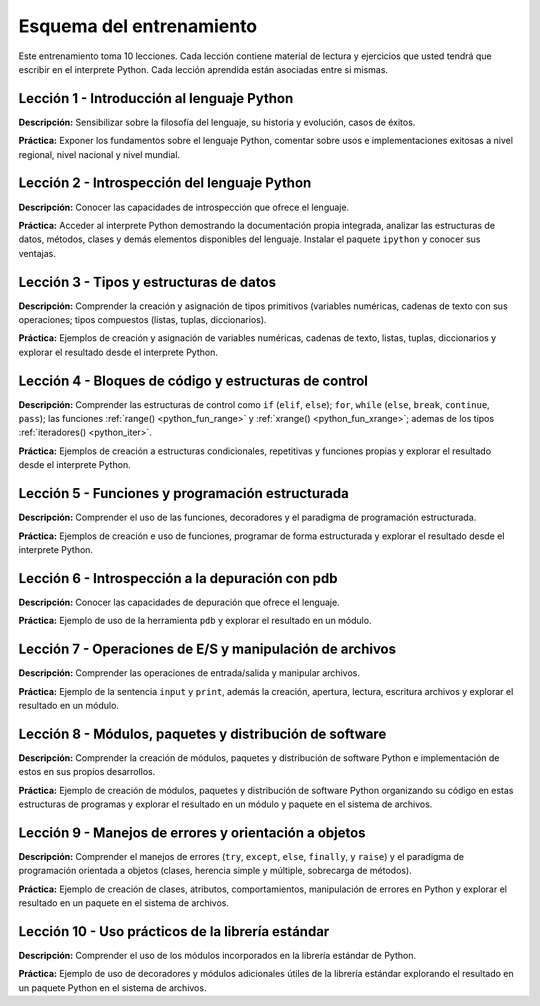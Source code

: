 .. -*- coding: utf-8 -*-


.. _esquema_entrenamiento:

Esquema del entrenamiento
=========================

Este entrenamiento toma 10 lecciones. Cada lección contiene material de lectura
y ejercicios que usted tendrá que escribir en el interprete Python. Cada lección
aprendida están asociadas entre si mismas.


.. _esquema_entrenamiento_leccion1:

Lección 1 - Introducción al lenguaje Python
-------------------------------------------

**Descripción:** Sensibilizar sobre la filosofía del lenguaje, su historia y evolución,
casos de éxitos.

**Práctica:** Exponer los fundamentos sobre el lenguaje Python, comentar sobre usos e
implementaciones exitosas a nivel regional, nivel nacional y nivel mundial.


.. _esquema_entrenamiento_leccion2:

Lección 2 - Introspección del lenguaje Python
---------------------------------------------

**Descripción:** Conocer las capacidades de introspección que ofrece el lenguaje.

**Práctica:** Acceder al interprete Python demostrando la documentación propia integrada,
analizar las estructuras de datos, métodos, clases y demás elementos disponibles del
lenguaje. Instalar el paquete ``ipython`` y conocer sus ventajas.


.. _esquema_entrenamiento_leccion3:

Lección 3 - Tipos y estructuras de datos
----------------------------------------

**Descripción:** Comprender la creación y asignación de tipos primitivos (variables
numéricas, cadenas de texto con sus operaciones; tipos compuestos (listas, tuplas,
diccionarios).

**Práctica:** Ejemplos de creación y asignación de variables numéricas, cadenas de
texto, listas, tuplas, diccionarios y explorar el resultado desde el interprete Python.


.. _esquema_entrenamiento_leccion4:

Lección 4 - Bloques de código y estructuras de control
------------------------------------------------------

**Descripción:** Comprender las estructuras de control como ``if`` (``elif``, ``else``);
``for``, ``while`` (``else``, ``break``, ``continue``, ``pass``); las funciones
:ref:`range() <python_fun_range>` y :ref:`xrange() <python_fun_xrange>`; ademas de los
tipos :ref:`iteradores() <python_iter>`.

**Práctica:** Ejemplos de creación a estructuras condicionales, repetitivas y funciones
propias y explorar el resultado desde el interprete Python.


.. _esquema_entrenamiento_leccion5:

Lección 5 - Funciones y programación estructurada
-------------------------------------------------

**Descripción:** Comprender el uso de las funciones, decoradores y el paradigma de
programación estructurada.

**Práctica:** Ejemplos de creación e uso de funciones, programar de forma estructurada y
explorar el resultado desde el interprete Python.


.. _esquema_entrenamiento_leccion6:

Lección 6 - Introspección a la depuración con pdb
-------------------------------------------------

**Descripción:** Conocer las capacidades de depuración que ofrece el lenguaje.

**Práctica:** Ejemplo de uso de la herramienta ``pdb`` y explorar el resultado en
un módulo.


.. _esquema_entrenamiento_leccion7:

Lección 7 - Operaciones de E/S y manipulación de archivos
---------------------------------------------------------

**Descripción:** Comprender las operaciones de entrada/salida y manipular archivos.

**Práctica:** Ejemplo de la sentencia ``input`` y ``print``, además la creación,
apertura, lectura, escritura archivos y explorar el resultado en un módulo.


.. _esquema_entrenamiento_leccion8:

Lección 8 - Módulos, paquetes y distribución de software
--------------------------------------------------------

**Descripción:** Comprender la creación de módulos, paquetes y distribución de
software Python e implementación de estos en sus propios desarrollos.

**Práctica:** Ejemplo de creación de módulos, paquetes y distribución de software
Python organizando su código en estas estructuras de programas y explorar el
resultado en un módulo y paquete en el sistema de archivos.


.. _esquema_entrenamiento_leccion9:

Lección 9 - Manejos de errores y orientación a objetos
------------------------------------------------------

**Descripción:** Comprender el manejos de errores (``try``, ``except``, ``else``,
``finally``, y ``raise``) y el paradigma de programación orientada a objetos (clases,
herencia simple y múltiple, sobrecarga de métodos).

**Práctica:** Ejemplo de creación de clases, atributos, comportamientos, manipulación
de errores en Python y explorar el resultado en un paquete en el sistema de archivos.


.. _esquema_entrenamiento_leccion10:

Lección 10 - Uso prácticos de la librería estándar
--------------------------------------------------

**Descripción:** Comprender el uso de los módulos incorporados en la librería estándar
de Python.

**Práctica:** Ejemplo de uso de decoradores y módulos adicionales útiles de la
librería estándar explorando el resultado en un paquete Python en el sistema de
archivos.
